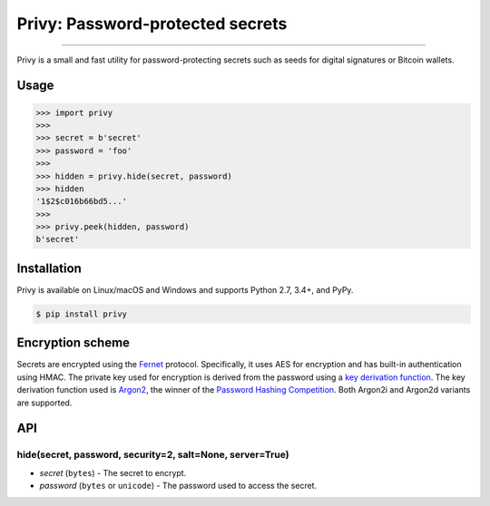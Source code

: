 Privy: Password-protected secrets
=================================

.. image:: https://img.shields.io/pypi/v/privy.svg?style=flat-square
    :target: https://pypi.org/project/privy

.. image:: https://img.shields.io/travis/ofek/privy.svg?branch=master&style=flat-square
    :target: https://travis-ci.org/ofek/privy

.. image:: https://img.shields.io/codecov/c/github/ofek/privy.svg?style=flat-square
    :target: https://codecov.io/gh/ofek/privy

.. image:: https://img.shields.io/pypi/pyversions/privy.svg?style=flat-square
    :target: https://pypi.org/project/privy

.. image:: https://img.shields.io/badge/license-MIT-blue.svg?style=flat-square
    :target: https://en.wikipedia.org/wiki/MIT_License

-----

Privy is a small and fast utility for password-protecting secrets such as
seeds for digital signatures or Bitcoin wallets.

Usage
-----

.. code-block:: python

    >>> import privy
    >>>
    >>> secret = b'secret'
    >>> password = 'foo'
    >>>
    >>> hidden = privy.hide(secret, password)
    >>> hidden
    '1$2$c016b66bd5...'
    >>>
    >>> privy.peek(hidden, password)
    b'secret'

Installation
------------

Privy is available on Linux/macOS and Windows and supports Python 2.7, 3.4+, and PyPy.

.. code-block:: bash

    $ pip install privy

Encryption scheme
-----------------

Secrets are encrypted using the `Fernet`_ protocol. Specifically, it uses AES for
encryption and has built-in authentication using HMAC. The private key used for
encryption is derived from the password using a `key derivation function`_. The
key derivation function used is `Argon2`_, the winner of the `Password Hashing
Competition`_. Both Argon2i and Argon2d variants are supported.

API
---

hide(secret, password, security=2, salt=None, server=True)
**********************************************************

* *secret* (``bytes``) - The secret to encrypt.
* *password* (``bytes`` or ``unicode``) - The password used to access the secret.

.. _Fernet: https://github.com/fernet/spec/blob/master/Spec.md
.. _key derivation function: https://en.wikipedia.org/wiki/Key_derivation_function
.. _Argon2: https://github.com/p-h-c/phc-winner-argon2
.. _Password Hashing Competition: https://en.wikipedia.org/wiki/Password_Hashing_Competition
